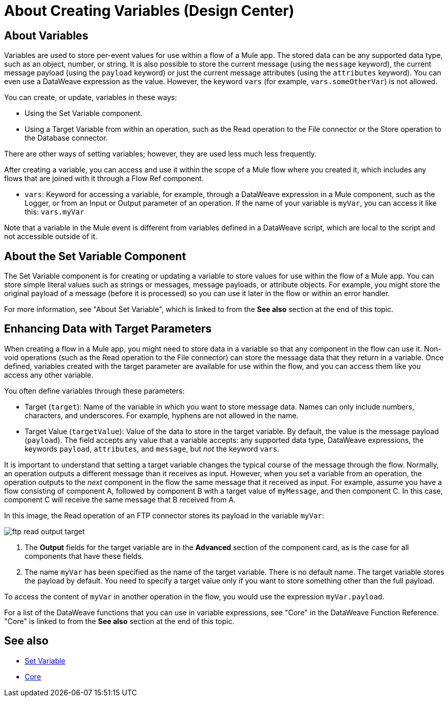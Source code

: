= About Creating Variables (Design Center)

== About Variables

Variables are used to store per-event values for use within a flow of a Mule app. The stored data can be any supported data type, such as an object, number, or string. It is also possible to store the current message (using the `message` keyword), the current message payload (using the `payload` keyword) or just the current message attributes (using the `attributes` keyword). You can even use a DataWeave expression as the value. However, the keyword `vars` (for example, `vars.someOtherVar`) is not allowed.

You can create, or update, variables in these ways:

* Using the Set Variable component.
* Using a Target Variable from within an operation, such as the Read operation to the File connector or the Store operation to the Database connector.

There are other ways of setting variables; however, they are used less much less frequently.

After creating a variable, you can access and use it within the scope of a Mule flow where you created it, which includes any flows that are joined with it through a Flow Ref component.

* `vars`: Keyword for accessing a variable, for example, through a DataWeave expression in a Mule component, such as the Logger, or from an Input or Output parameter of an operation. If the name of your variable is `myVar`, you can access it like this: `vars.myVar`

Note that a variable in the Mule event is different from variables defined in a DataWeave script, which are local to the script and not accessible outside of it.

== About the Set Variable Component

The Set Variable component is for creating or updating a variable to store values for use within the flow of a Mule app. You can store simple literal values such as strings or messages, message payloads, or attribute objects. For example, you might store the original payload of a message (before it is processed) so you can use it later in the flow or within an error handler.

For more information, see "About Set Variable", which is linked to from the *See also* section at the end of this topic.

== Enhancing Data with Target Parameters

When creating a flow in a Mule app, you might need to store data in a variable so that any component in the flow can use it. Non-void operations (such as the Read operation to the File connector) can store the message data that they return in a variable. Once defined, variables created with the target parameter are available for use within the flow, and you can access them like you access any other variable.

You often define variables through these parameters:

* Target (`target`): Name of the variable in which you want to store message data. Names can only include numbers, characters, and underscores. For example, hyphens are not allowed in the name.
* Target Value (`targetValue`): Value of the data to store in the target variable. By default, the value is the message payload (`payload`). The field accepts any value that a variable accepts: any supported data type, DataWeave expressions, the keywords `payload`, `attributes`, and `message`, but _not_ the keyword `vars`.

It is important to understand that setting a target variable changes the typical course of the message through the flow. Normally, an operation outputs a different message than it receives as input. However, when you set a variable from an operation, the operation outputs to the _next_ component in the flow the same message that it received as input. For example, assume you have a flow consisting of component A, followed by component B with a target value of `myMessage`, and then component C. In this case, component C will receive the same message that B received from A.

In this image, the Read operation of an FTP connector stores its payload in the variable `myVar`:

image::ftp-read-output-target.png[]

. The *Output* fields for the target variable are in the *Advanced* section of the component card, as is the case for all components that have these fields.
. The name `myVar` has been specified as the name of the target variable. There is no default name. The target variable stores the payload by default. You need to specify a target value only if you want to store something other than the full payload.

To access the content of `myVar` in another operation in the flow, you would use the expression `myVar.payload`.

For a list of the DataWeave functions that you can use in variable expressions, see "Core" in the DataWeave Function Reference. "Core" is linked to from the *See also* section at the end of this topic.




== See also

* link:/mule4-user-guide/v/4.1/variable-transformer-reference[Set Variable]
* link:/mule4-user-guide/v/4.1/dw-core[Core]
